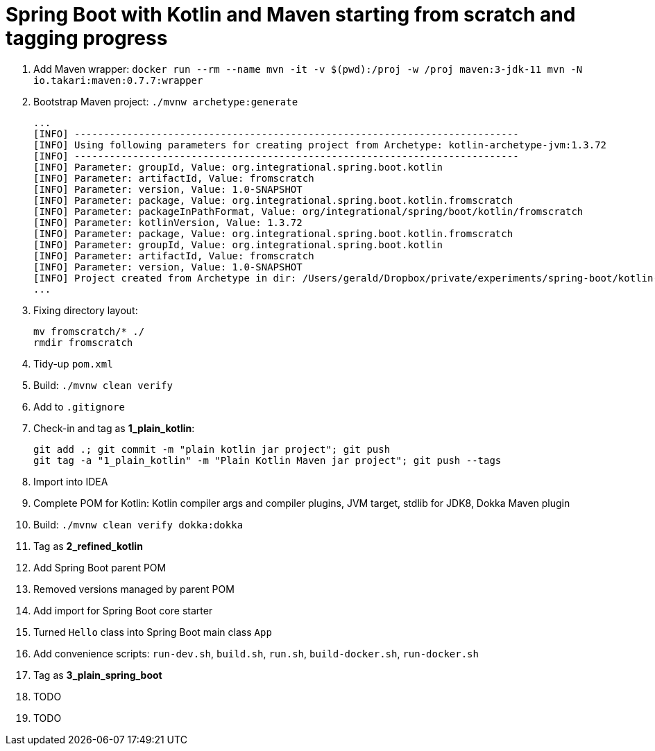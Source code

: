 = Spring Boot with Kotlin and Maven starting from scratch and tagging progress

. Add Maven wrapper: `docker run --rm --name mvn -it -v $(pwd):/proj -w /proj maven:3-jdk-11 mvn -N io.takari:maven:0.7.7:wrapper`
. Bootstrap Maven project: `./mvnw archetype:generate`
+
[source,bash]
----
...
[INFO] ----------------------------------------------------------------------------
[INFO] Using following parameters for creating project from Archetype: kotlin-archetype-jvm:1.3.72
[INFO] ----------------------------------------------------------------------------
[INFO] Parameter: groupId, Value: org.integrational.spring.boot.kotlin
[INFO] Parameter: artifactId, Value: fromscratch
[INFO] Parameter: version, Value: 1.0-SNAPSHOT
[INFO] Parameter: package, Value: org.integrational.spring.boot.kotlin.fromscratch
[INFO] Parameter: packageInPathFormat, Value: org/integrational/spring/boot/kotlin/fromscratch
[INFO] Parameter: kotlinVersion, Value: 1.3.72
[INFO] Parameter: package, Value: org.integrational.spring.boot.kotlin.fromscratch
[INFO] Parameter: groupId, Value: org.integrational.spring.boot.kotlin
[INFO] Parameter: artifactId, Value: fromscratch
[INFO] Parameter: version, Value: 1.0-SNAPSHOT
[INFO] Project created from Archetype in dir: /Users/gerald/Dropbox/private/experiments/spring-boot/kotlin-maven-from-scratch/fromscratch
...
----
+
. Fixing directory layout:
+
[source,bash]
----
mv fromscratch/* ./
rmdir fromscratch
----
+
. Tidy-up `pom.xml`
. Build: `./mvnw clean verify`
. Add to `.gitignore`
. Check-in and tag as *1_plain_kotlin*:
+
[source,bash]
----
git add .; git commit -m "plain kotlin jar project"; git push
git tag -a "1_plain_kotlin" -m "Plain Kotlin Maven jar project"; git push --tags
----
+
. Import into IDEA
. Complete POM for Kotlin: Kotlin compiler args and compiler plugins, JVM target, stdlib for JDK8, Dokka Maven plugin
. Build: `./mvnw clean verify dokka:dokka`
. Tag as *2_refined_kotlin*
. Add Spring Boot parent POM
. Removed versions managed by parent POM
. Add import for Spring Boot core starter
. Turned `Hello` class into Spring Boot main class `App`
. Add convenience scripts: `run-dev.sh`, `build.sh`, `run.sh`, `build-docker.sh`, `run-docker.sh`
. Tag as *3_plain_spring_boot*
. TODO
+
[source,bash]
----
----
+
. TODO
